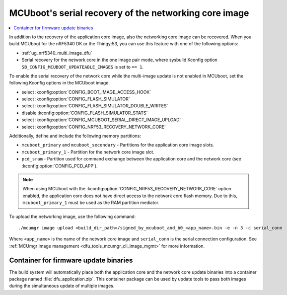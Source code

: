 .. _ug_nrf5340_serial_recovery:

MCUboot's serial recovery of the networking core image
######################################################

.. contents::
   :local:
   :depth: 2


In addition to the recovery of the application core image, also the networking core image can be recovered.
When you build MCUboot for the nRF5340 DK or the Thingy:53, you can use this feature with one of the following options:

* :ref:`ug_nrf5340_multi_image_dfu`
* Serial recovery for the network core in the one image pair mode, where sysbuild Kconfig option ``SB_CONFIG_MCUBOOT_UPDATEABLE_IMAGES`` is set to ``== 1``.

To enable the serial recovery of the network core while the multi-image update is not enabled in MCUboot, set the following Kconfig options in the MCUboot image:

* select :kconfig:option:`CONFIG_BOOT_IMAGE_ACCESS_HOOK`
* select :kconfig:option:`CONFIG_FLASH_SIMULATOR`
* select :kconfig:option:`CONFIG_FLASH_SIMULATOR_DOUBLE_WRITES`
* disable :kconfig:option:`CONFIG_FLASH_SIMULATOR_STATS`
* select :kconfig:option:`CONFIG_MCUBOOT_SERIAL_DIRECT_IMAGE_UPLOAD`
* select :kconfig:option:`CONFIG_NRF53_RECOVERY_NETWORK_CORE`

Additionally, define and include the following memory partitions:

* ``mcuboot_primary`` and ``mcuboot_secondary`` - Partitions for the application core image slots.
* ``mcuboot_primary_1`` - Partition for the network core image slot.
* ``pcd_sram`` - Partition used for command exchange between the application core and the network core (see :kconfig:option:`CONFIG_PCD_APP`).

.. note::
   When using MCUboot with the :kconfig:option:`CONFIG_NRF53_RECOVERY_NETWORK_CORE` option enabled, the application core does not have direct access to the network core flash memory.
   Due to this, ``mcuboot_primary_1`` must be used as the RAM partition mediator.

To upload the networking image, use the following command::

     ./mcumgr image upload <build_dir_path>/signed_by_mcuboot_and_b0_<app_name>.bin -e -n 3 -c serial_conn

Where ``<app_name>`` is the name of the network core image and ``serial_conn`` is the serial connection configuration.
See :ref:`MCUmgr image management <dfu_tools_mcumgr_cli_image_mgmt>` for more information.

Container for firmware update binaries
**************************************

The build system will automatically place both the application core and the network core update binaries into a container package named :file:`dfu_application.zip`.
This container package can be used by update tools to pass both images during the simultaneous update of multiple images.
